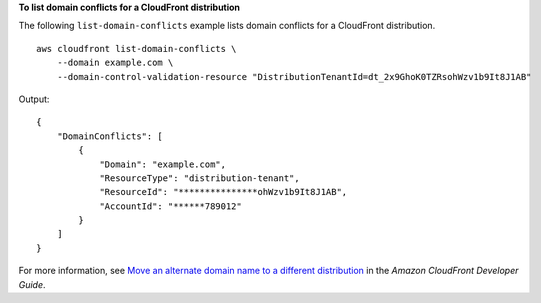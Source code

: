 **To list domain conflicts for a CloudFront distribution**

The following ``list-domain-conflicts`` example lists domain conflicts for a CloudFront distribution. ::

    aws cloudfront list-domain-conflicts \
        --domain example.com \
        --domain-control-validation-resource "DistributionTenantId=dt_2x9GhoK0TZRsohWzv1b9It8J1AB"

Output::

    {
        "DomainConflicts": [
            {
                "Domain": "example.com",
                "ResourceType": "distribution-tenant",
                "ResourceId": "***************ohWzv1b9It8J1AB",
                "AccountId": "******789012"
            }
        ]
    }

For more information, see `Move an alternate domain name to a different distribution <https://docs.aws.amazon.com/AmazonCloudFront/latest/DeveloperGuide/alternate-domain-names-move.html>`__ in the *Amazon CloudFront Developer Guide*.
